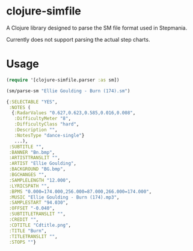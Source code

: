 * clojure-simfile

A Clojure library designed to parse the SM file format used in Stepmania.

Currently does not support parsing the actual step charts. 

* Usage

#+BEGIN_SRC clojure
(require '[clojure-simfile.parser :as sm])

(sm/parse-sm "Ellie Goulding - Burn (174).sm")
#+END_SRC

#+BEGIN_SRC clojure
{:SELECTABLE "YES",
 :NOTES (
  {:RadarValues "0.627,0.623,0.585,0.016,0.008",
   :DifficultyMeter "8",
   :DifficultyClass "hard",
   :Description "",
   :NotesType "dance-single"}
   ...),
 :SUBTITLE "",
 :BANNER "Bn.bmp",
 :ARTISTTRANSLIT "",
 :ARTIST "Ellie Goulding",
 :BACKGROUND "BG.bmp",
 :BGCHANGES "",
 :SAMPLELENGTH "12.000",
 :LYRICSPATH "",
 :BPMS "0.000=174.000,256.000=87.000,266.000=174.000",
 :MUSIC "Ellie Goulding - Burn (174).mp3",
 :SAMPLESTART "94.030",
 :OFFSET "-0.040",
 :SUBTITLETRANSLIT "",
 :CREDIT "",
 :CDTITLE "Cdtitle.png",
 :TITLE "Burn",
 :TITLETRANSLIT "",
 :STOPS ""}
#+END_SRC
